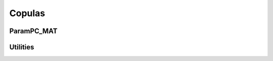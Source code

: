 Copulas
=======

ParamPC_MAT
-----------

.. function:: getVineCPPId(nam::Symbol)

   Get VineCPP copula ID for copula name.

.. function:: getVineCPPId(cop::ParamPC_MAT)

   Get VineCPP copula ID for ``ParamPC_MAT`` copula object.

.. function:: getCopNam(ii::Int)

   Get VineCPP copula name as ``Symbol`` for given VineCPP ID.

.. function:: getCopType(ii::Int)

   Get VineCPP copula type for given VineCPP ID.

Utilities
---------

.. function:: checkSameLength(u1::FloatVec, u2::FloatVec)

   Check whether two ``Array{Float, 1}`` have the same length.


.. function:: getFamAndParams(cop::ParamPC_MAT)

   Get the VineCPP copula ID and the parameters corresponding to a
   ``ParamPC_MAT`` copula. Both parameters and ID are transformed to
   ``Array{Float64, 1}`` and ``Float64`` respectively.

.. function:: params(cop::ParamPC_MAT)

   Get the parameters of a ``ParamPC_MAT`` copula.
